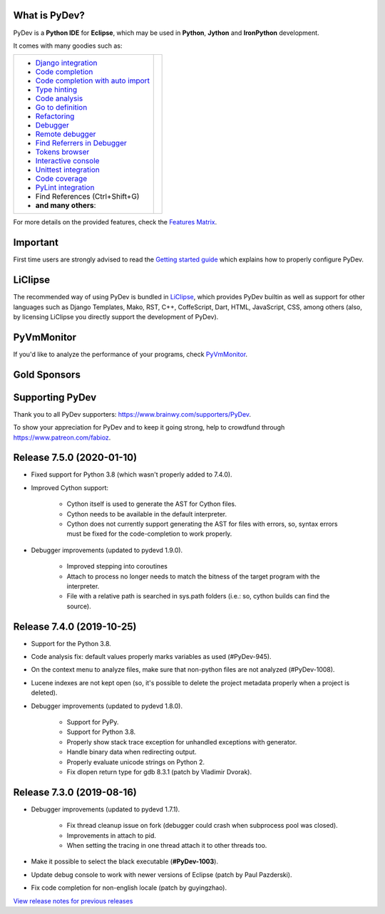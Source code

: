..
    <right_area>
    	<div class="section" id="development-info">
		<h1>Development Info</h1>
		<p><a class="reference external" href="http://pydev.blogspot.com/">PyDev Blog</a></p>
		</div>

    	<div class="section" id="about">
		<h1>Contact, Issues</h1>
		<p><a class="reference external" href="about.html">See About</a></p>
		</div>

		<div class="section" id="releases-history">
		<h1>Releases History:</h1>
		<p><a class="reference external" href="history_pydev.html">History for PyDev</a></p>
		<p><a class="reference external" href="history_pydev_extensions.html">History for PyDev Extensions</a></p>
		</div>


		<div class="section" id="silver-sponsors">
		<h1>Silver Sponsors</h1>

        <div id="silver-sponsors-a-hrefs">
        <a href="https://businessnamegenerator.com" border=0><img class="sponsors" src="images/sponsors/bng_logo.png" style="width:150px;height:60px;" alt="businessnamegenerator.com" title="https://businessnamegenerator.com" /></a>

        <a href="https://makeawebsitehub.com" border=0><img class="sponsors" src="images/sponsors/websitehub.png" style="width:150px;height:60px;" alt="makeawebsitehub.com" title="https://makeawebsitehub.com" /></a>

        <a href="https://www.scams.info/" border=0><img class="sponsors" style="width:150px;height:60px;" src="images/sponsors/scams-info.png" alt="scams.info" title="https://www.scams.info/" /></a>
        </div>

        <div class="section" id="bronze-sponsors">
        <h1>Bronze Sponsors</h1>

        <div id="bronze-sponsors-a-hrefs">

		<a href="https://laina.pro/" border=0><img class="sponsors" style="width:50px;height:50px;" src="images/sponsors/lainapro.png" alt="Laina.pro" title="https://laina.pro/" /></a>

		<a href="https://www.bestvpn.co/" border=0><img class="sponsors" style="width:50px;height:50px;" src="images/sponsors/bestvpn.png" alt="bestvpn" title="https://www.bestvpn.co/" /></a>

		<a href="https://moneezy.com/" border=0><img class="sponsors" style="width:50px;height:50px;" src="images/sponsors/moneezy.png" alt="moneezy" title="https://moneezy.com/" /></a>

		<a href="https://www.credimaxx.de/" border=0><img class="sponsors" style="width:50px;height:50px;" src="images/sponsors/credimaxx.png" alt="credimaxx" title="https://www.credimaxx.de/" /></a>

		<a href="https://moneyarcher.com/se/" border=0><img class="sponsors" style="width:50px;height:50px;" src="images/sponsors/moneyarcher.png" alt="moneyarcher" title="https://moneyarcher.com/se/" /></a>

		<a href="https://www.weclub88.net/" border=0><img class="sponsors" style="width:50px;height:50px;" src="images/sponsors/weclub88.png" alt="online casino malaysia" title="https://www.weclub88.net/" /></a>

		<a href="https://mobilunity.com/" border=0><img class="sponsors" style="width:50px;height:50px;" src="images/sponsors/mobilunity.png" alt="Mobilunity" title="https://mobilunity.com/" /></a>

		<a href="https://www.jitbit.com/helpdesk/" border=0><img class="sponsors" style="width:50px;height:50px;" src="images/sponsors/jitbit.png" alt="Jitbit Helpdesk Software" title="https://www.jitbit.com/helpdesk/" /></a>

		<a href="https://tt.edu.au/" border=0><img class="sponsors" style="width:50px;height:50px;" src="images/sponsors/tradie_training.png" alt="Tradie Training White Card" title="https://tt.edu.au/" /></a>

		<a href="https://casinonutansvensklicens.com/" border=0><img class="sponsors" style="width:50px;height:50px;" src="images/sponsors/casinonutansvensklicens.png" alt="casino utan svensk licens" title="https://casinonutansvensklicens.com/" /></a>

		<a href="https://bestsitesuk.casino/not-on-gamstop/" border=0><img class="sponsors" style="width:50px;height:50px;" src="images/sponsors/bestsitesuk_casino.png" alt="casinos not on gamstop" title="https://bestsitesuk.casino/not-on-gamstop/" /></a>

		<a href="https://www.top5credits.com/" border=0><img class="sponsors" style="width:50px;height:50px;" src="images/sponsors/top5credits.png" alt="top5credits.com" title="https://www.top5credits.com/" /></a>

		<a href="https://www.vpnranks.com/" border=0><img class="sponsors" style="width:50px;height:50px;" src="images/sponsors/vpnranks.png" alt="vpnranks.com" title="https://www.vpnranks.com/" /></a>

		<a href="http://g7r.com/" border=0><img class="sponsors" style="width:50px;height:50px;" src="images/sponsors/g7r.png" alt="g7r.com" title="http://g7r.com/" /></a>

		<a href="https://www.onlineesports.com/" border=0><img class="sponsors" style="width:50px;height:50px;" src="images/sponsors/onlineesports.png" alt="onlineesports.com" title="https://www.onlineesports.com/" /></a>

		<a href="https://writersperhour.com/" border=0><img class="sponsors" style="width:50px;height:50px;" src="images/sponsors/writersperhour.jpg" alt="writersperhour.com" title="https://writersperhour.com/" /></a>

		<a href="https://datingpilot.dk/" border=0><img class="sponsors" style="width:50px;height:50px;" src="images/sponsors/datingpilot.jpg" alt="datingpilot.dk" title="https://datingpilot.dk/" /></a>

		<a href="https://fair-laan.dk/" border=0><img class="sponsors" style="width:50px;height:50px;" src="images/sponsors/fair-laan.dk.jpg" alt="fair-laan.dk" title="https://fair-laan.dk/" /></a>

		<a href="https://matchbanker.pl/" border=0><img class="sponsors" style="width:50px;height:50px;" src="images/sponsors/matchbanker.pl.jpg" alt="Matchbanker.pl" title="https://matchbanker.pl/" /></a>

		<a href="https://matchbanker.es/" border=0><img class="sponsors" style="width:50px;height:50px;" src="images/sponsors/matchbanker.es.jpg" alt="Matchbanker.es" title="https://matchbanker.es/" /></a>

		<a href="https://matchbanker.fi/" border=0><img class="sponsors" style="width:50px;height:50px;" src="images/sponsors/matchbanker.fi.jpg" alt="Matchbanker.fi" title="https://matchbanker.fi/" /></a>

		<a href="https://www.casinotopp.net/" border=0><img class="sponsors" style="width:50px;height:50px;" src="images/sponsors/casinotopp.net.png" alt="casino topp" title="https://www.casinotopp.net/" /></a>

		<a href="https://superkredit.net/" border=0><img class="sponsors" style="width:50px;height:50px;" src="images/sponsors/superkredit.png" alt="superkredit.net" title="https://superkredit.net/" /></a>

		<a href="https://slots.io/" border=0><img class="sponsors" style="width:50px;height:50px;" src="images/sponsors/slots_io.png" alt="slots.io" title="https://slots.io/" /></a>

		<a href="https://loanscouter.com/" border=0><img class="sponsors" style="width:50px;height:50px;" src="images/sponsors/loanscouter.jpg" alt="loanscouter.com" title="https://loanscouter.com/" /></a>

		<a href="https://fair-laan.se/" border=0><img class="sponsors" style="width:50px;height:50px;" src="images/sponsors/fair_laan_se.jpg" alt="fair-laan.se" title="https://fair-laan.se/" /></a>

		<a href="https://moneypug.co.uk/" border=0><img class="sponsors" style="width:50px;height:50px;" src="images/sponsors/moneypug.png" alt="moneypug.co.uk" title="https://moneypug.co.uk/" /></a>

		<a href="https://mrcasinova.com/no/" border=0><img class="sponsors" style="width:50px;height:50px;" src="images/sponsors/mrcasinova.png" alt="nettcasino" title="https://mrcasinova.com/no/" /></a>

		<a href="https://monovm.com/vps-linux/" border=0><img class="sponsors" style="width:50px;height:50px;" src="images/sponsors/monovm.png" alt="monovm.com" title="https://monovm.com/vps-linux/" /></a>

		<a href="https://1gbits.com" border=0><img class="sponsors" style="width:50px;height:50px;" src="images/sponsors/1gbits.png" alt="1gbits.com" title="https://1gbits.com" /></a>

		<a href="https://vpn.surf/buy-vpn/" border=0><img class="sponsors" style="width:50px;height:50px;" src="images/sponsors/vpn_surf.png" alt="vpn.surf" title="https://vpn.surf/buy-vpn/" /></a>

        <a href="https://lejonfinans.com/" border=0><img class="sponsors" style="width:50px;height:50px;" src="images/sponsors/lejofinans.png" alt="LejonFinans" title="https://lejonfinans.com/" /></a>

		<a href="https://www.immigrationlawofmt.com" border=0><img class="sponsors" style="width:50px;height:50px;" src="images/sponsors/immigrationlawofmt.png" alt="immigrationlawofmt" title="https://www.immigrationlawofmt.com" /></a>

        <a href="https://www.ecosecretariat.org/" border=0><img class="sponsors" style="width:50px;height:50px;" src="images/sponsors/ecosecretariat.png" alt="Eco Secretariat" title="https://www.ecosecretariat.org/" /></a>

        <a href="https://essayshark.com/" border=0><img class="sponsors" style="width:50px;height:50px;" src="images/sponsors/essay_shark.png" alt="EssayShark" title="https://essayshark.com/" /></a>

        <a href="https://www.privatkreditsofort.ch/" border=0><img class="sponsors" style="width:50px;height:50px;" src="images/sponsors/privatkredit-sofort.png" alt="PrivatkreditSofort.ch" title="https://www.privatkreditsofort.ch/" /></a>

		<a href="https://rocketpayz.com/" border=0><img class="sponsors" style="width:50px;height:50px;" src="images/sponsors/rocketpayz.png" alt="rocketpayz.com" title="https://rocketpayz.com/" /></a>

        <a href="https://www.codefirst.co.uk/" border=0><img class="sponsors" style="width:50px;height:50px;" src="images/sponsors/codefirst.png" alt="CodeFirst" title="https://www.codefirst.co.uk/" /></a>

        <a href="http://smålånutensikkerhet.com/" border=0><img class="sponsors" style="width:50px;height:50px;" src="images/sponsors/skazani_logo.png" alt="http://smålånutensikkerhet.com/" title="http://smålånutensikkerhet.com/" /></a>

        <a href="https://slotcatalog.com" border=0><img class="sponsors" style="width:50px;height:50px;" src="images/sponsors/slotcatalog.png" alt="slotcatalog.com" title="https://slotcatalog.com" /></a>

		<a href="https://nyecasinonorge.org/" border=0><img class="sponsors" style="width:50px;height:50px;" src="images/sponsors/nyecasinonorge.png" alt="nyecasinonorge.org" title="https://nyecasinonorge.org/" /></a>

        <a href="https://www.websitehostingrating.com/" border=0><img class="sponsors" style="width:50px;height:50px;" src="images/sponsors/webhostingrating.png" alt="websitehostingrating" title="https://www.websitehostingrating.com/" /></a>

        <a href="https://lainaa-helposti.fi/" border=0><img class="sponsors" style="width:50px;height:50px;" src="images/sponsors/lainaa_helposti.png" alt="laina-helposti.fi" title="https://lainaa-helposti.fi/" /></a>

        <a href="https://couponscorpion.com/" border=0><img class="sponsors" style="width:50px;height:50px;" src="images/sponsors/udemy_coupons.png" alt="Udemy Coupon" title="https://couponscorpion.com/" /></a>

        <a href="https://smslåndirektutbetalning.se/" border=0><img class="sponsors" style="width:50px;height:50px;" src="images/sponsors/smslan.png" alt="SmsLånDirektUtbetalning.se" title="https://smslåndirektutbetalning.se/" /></a>

        <a href="https://esportbetting.eu/" border=0><img class="sponsors" style="width:50px;height:50px;" src="images/sponsors/esport_betting.png" alt="eSportBetting" title="https://esportbetting.eu/" /></a>

		<a href="https://casinopiloten.com/bonus" border=0><img class="sponsors" style="width:50px;height:50px;" src="images/sponsors/casinopiloten.png" alt="casinobonus" title="https://casinopiloten.com/bonus" /></a>

		<a href="https://gamblescope.com/" border=0><img class="sponsors" style="width:50px;height:50px;" src="images/sponsors/gamblescope.png" alt="gamblescope.com" title="https://gamblescope.com/" /></a>

        <a href="https://allesrefurbished.nl" border=0><img class="sponsors" style="width:50px;height:50px;" src="images/sponsors/alles_refurbished.png" alt="Alles Refurbished - overview of refurbished tablets, telephones and more (in Dutch)" title="Alles Refurbished - overview of refurbished tablets, telephones and more (in Dutch)" /></a>

        <a href="https://netotraffic.com/" border=0><img class="sponsors" style="width:50px;height:50px;" src="images/sponsors/netotraffic.png" alt="Netotraffic" title="https://netotraffic.com/" /></a>

        <a href="https://www.vpsserver.com" border=0><img class="sponsors" style="width:50px;height:50px;" src="images/sponsors/vpsserver50-50.png" alt="vpsserver" title="https://www.vpsserver.com" /></a>

        <a href="https://gamblerspro.com/" border=0><img class="sponsors" style="width:50px;height:50px;" src="images/sponsors/gamblerspro.png" alt="Online casino reviews" title="https://gamblerspro.com"/></a>

        <a href="https://superbwebsitebuilders.com/" border=0><img class="sponsors" style="width:50px;height:50px;" src="images/sponsors/superbwebsitebuilders.png" alt="superbwebsitebuilders" title="https://superbwebsitebuilders.com/" /></a>

		</div>

        </div>


		<script>

		function shuffle(array) {
		  var currentIndex = array.length, temporaryValue, randomIndex;

		  // While there remain elements to shuffle...
		  while (0 !== currentIndex) {

		    // Pick a remaining element...
		    randomIndex = Math.floor(Math.random() * currentIndex);
		    currentIndex -= 1;

		    // And swap it with the current element.
		    temporaryValue = array[currentIndex];
		    array[currentIndex] = array[randomIndex];
		    array[randomIndex] = temporaryValue;
		  }

		  return array;
		}

		shuffleEntries = function(name, addBr) {
			var bronzeSponsorsAHrefs = document.getElementById(name);
			var children = bronzeSponsorsAHrefs.getElementsByTagName('a');
			var nChildren = children.length;

			var arr = [];
			for (var i=0; i< nChildren; i++){
				arr.push(children[i]);
			}
			arr = shuffle(arr);

			var newHtml = '';
			for (var i=0; i< arr.length; i++){
			    newHtml += arr[i].outerHTML;
			    if(addBr && ((i + 1) % addBr == 0)){
			    	newHtml += '<br class="hideWhenScreenSmall"/>';
			    }
		    }
		    bronzeSponsorsAHrefs.innerHTML = newHtml;
		};
		shuffleEntries("bronze-sponsors-a-hrefs");
		shuffleEntries("silver-sponsors-a-hrefs");
		</script>

    <br/>
    <strong>Acknowledgements</strong>
    <br/>
    <br/>
    <p class="italic">
    "YourKit kindly supports PyDev (and other open source projects) with its full-featured Java Profiler.
    <br/>
    <br/>
    YourKit, LLC is the creator of innovative and intelligent tools for profiling
    Java and .NET applications. Take a look at YourKit's leading software products:
    <a href="http://www.yourkit.com/java/profiler/index.jsp"><img src="images/yk.png" width="12" height="12" border="0"  /> YourKit Java Profiler</a> and
    <a href="http://www.yourkit.com/.net/profiler/index.jsp"><img src="images/yk.png" width="12" height="12" border="0" /> YourKit .NET Profiler</a>."
    </p>

    </right_area>


    <image_area></image_area>


    <quote_area></quote_area>

What is PyDev?
=================

PyDev is a **Python IDE** for **Eclipse**, which may be used in **Python**, **Jython** and **IronPython** development.

.. _Features Matrix: manual_adv_features.html
.. _History for PyDev Extensions: history_pydev_extensions.html
.. _History for PyDev: history_pydev.html
.. _View release notes for previous releases: history_pydev.html
.. _PyDev Blog: http://pydev.blogspot.com/

.. _Type hinting: manual_adv_type_hints.html
.. _Django Integration: manual_adv_django.html
.. _Code Completion: manual_adv_complctx.html
.. _Code completion with auto import: manual_adv_complnoctx.html
.. _Code Analysis: manual_adv_code_analysis.html
.. _Go to definition: manual_adv_gotodef.html
.. _Refactoring: manual_adv_refactoring.html
.. _Mark occurrences: manual_adv_markoccurrences.html
.. _Debugger: manual_adv_debugger.html
.. _Remote debugger: manual_adv_remote_debugger.html
.. _Tokens browser: manual_adv_open_decl_quick.html
.. _Interactive console: manual_adv_interactive_console.html
.. _Syntax highlighting: manual_adv_editor_prefs.html
.. _Unittest integration: manual_adv_pyunit.html
.. _Code coverage: manual_adv_coverage.html
.. _PyLint integration: manual_adv_pylint.html
.. _video: video_pydev_20.html
.. _Find Referrers in Debugger: manual_adv_debugger_find_referrers.html

It comes with many goodies such as:

+----------------------------------------------------------------------------------------------------------------------------------------------------------------------------------------------------------------------------------------------------------+--------------------------------------------------------------------------------------------------------------------------------------------------+
| * `Django integration`_                                                                                                                                                                                                                                  |                                                                                                                                                  |
| * `Code completion`_                                                                                                                                                                                                                                     |                                                                                                                                                  |
| * `Code completion with auto import`_                                                                                                                                                                                                                    |                                                                                                                                                  |
| * `Type hinting`_                                                                                                                                                                                                                                        |                                                                                                                                                  |
| * `Code analysis`_                                                                                                                                                                                                                                       | .. raw:: html                                                                                                                                    |
| * `Go to definition`_                                                                                                                                                                                                                                    |                                                                                                                                                  |
| * `Refactoring`_                                                                                                                                                                                                                                         |    <a href="video_pydev_20.html" border=0><img class="link" src="images/video/snap.png" alt="PyDev 2.0 video" title="Click to see video" /></a>  |
| * `Debugger`_                                                                                                                                                                                                                                            |                                                                                                                                                  |
| * `Remote debugger`_                                                                                                                                                                                                                                     |                                                                                                                                                  |
| * `Find Referrers in Debugger`_                                                                                                                                                                                                                          |                                                                                                                                                  |
| * `Tokens browser`_                                                                                                                                                                                                                                      |                                                                                                                                                  |
| * `Interactive console`_                                                                                                                                                                                                                                 |                                                                                                                                                  |
| * `Unittest integration`_                                                                                                                                                                                                                                |                                                                                                                                                  |
| * `Code coverage`_                                                                                                                                                                                                                                       |                                                                                                                                                  |
| * `PyLint integration`_                                                                                                                                                                                                                                  |                                                                                                                                                  |
| * Find References (Ctrl+Shift+G)                                                                                                                                                                                                                         |                                                                                                                                                  |
| * **and many others**:                                                                                                                                                                                                                                   |                                                                                                                                                  |
+----------------------------------------------------------------------------------------------------------------------------------------------------------------------------------------------------------------------------------------------------------+--------------------------------------------------------------------------------------------------------------------------------------------------+

For more details on the provided features, check the `Features Matrix`_.


Important
==========
First time users are strongly advised to read the `Getting started guide`_  which explains how to properly configure PyDev.


LiClipse
==========

The recommended way of using PyDev is bundled in `LiClipse <http://www.liclipse.com/>`_, which provides PyDev builtin as well as
support for other languages such as Django Templates, Mako, RST, C++, CoffeScript, Dart, HTML, JavaScript, CSS, among others (also, by licensing
LiClipse you directly support the development of PyDev).

PyVmMonitor
============

If you'd like to analyze the performance of your programs, check `PyVmMonitor <http://www.pyvmmonitor.com/>`_.


Gold Sponsors
==============

.. raw:: html

   <div id="gold-sponsors-a-hrefs">

   <a href="http://www.liclipse.com/" border=0><img class="sponsors" style="width:150px;height:100px;" src="images/sponsors/liclipse.png" alt="LiClipse" title="http://www.liclipse.com/" /></a>

   <a href="http://www.tracetronic.com" border=0><img class="sponsors" style="width:150px;height:100px;" src="images/sponsors/tracetronic.png" alt="Tracetronic" title="http://www.tracetronic.com/" /></a>

   <a href="https://websitesetup.org/" border=0><img class="sponsors" style="width:150px;height:100px;" src="images/sponsors/websitesetup.png" alt="WebsiteSetup" title="https://websitesetup.org/" /></a>

   <a href="http://www.squishlist.com/" border=0><img class="sponsors" style="width:150px;height:100px;" src="images/sponsors/squishlist.png" alt="Squishlist" title="http://www.squishlist.com/" /></a>

   <br class="hideWhenScreenSmall"/>

   <a href="http://www.pyvmmonitor.com/" border=0><img class="sponsors" style="width:150px;height:100px;" src="images/sponsors/pyvmmonitor.png" alt="PyVmMonitor" title="http://www.pyvmmonitor.com/" /></a>

   <a href="https://software.intel.com/distribution-for-python" border=0><img class="sponsors" style="width:150px;height:100px;" src="images/sponsors/intel.png" alt="Intel" title="https://software.intel.com/distribution-for-python" /></a>

   <a href="https://cooltechzone.com/best-vpn/" border=0><img class="sponsors" style="width:150px;height:100px;" src="images/sponsors/cooltechzone.png" alt="Best VPN" title="https://cooltechzone.com/best-vpn/" /></a>

   </div>

   <script>
   shuffleEntries("gold-sponsors-a-hrefs", 4);
   </script>

Supporting PyDev
=================

Thank you to all PyDev supporters: https://www.brainwy.com/supporters/PyDev.

To show your appreciation for PyDev and to keep it going strong, help to crowdfund through https://www.patreon.com/fabioz.

.. _`Getting started guide`: manual_101_root.html
.. _`update sites page`: update_sites/index.html
.. _`the download page`: download.html#pydev-does-not-appear-after-install


Release 7.5.0 (2020-01-10)
=============================

* Fixed support for Python 3.8 (which wasn't properly added to 7.4.0).
* Improved Cython support:

	* Cython itself is used to generate the AST for Cython files.
	* Cython needs to be available in the default interpreter.
	* Cython does not currently support generating the AST for files with errors, so, syntax errors must be fixed for the code-completion to work properly.

* Debugger improvements (updated to pydevd 1.9.0).

	* Improved stepping into coroutines
	* Attach to process no longer needs to match the bitness of the target program with the interpreter.
	* File with a relative path is searched in sys.path folders (i.e.: so, cython builds can find the source).


Release 7.4.0 (2019-10-25)
=============================

* Support for the Python 3.8.
* Code analysis fix: default values properly marks variables as used (#PyDev-945).
* On the context menu to analyze files, make sure that non-python files are not analyzed (#PyDev-1008).
* Lucene indexes are not kept open (so, it's possible to delete the project metadata properly when a project is deleted).
* Debugger improvements (updated to pydevd 1.8.0).

	* Support for PyPy.
	* Support for Python 3.8.
	* Properly show stack trace exception for unhandled exceptions with generator.
	* Handle binary data when redirecting output.
	* Properly evaluate unicode strings on Python 2.
	* Fix dlopen return type for gdb 8.3.1 (patch by Vladimir Dvorak).


Release 7.3.0 (2019-08-16)
=============================

* Debugger improvements (updated to pydevd 1.7.1).

	* Fix thread cleanup issue on fork (debugger could crash when subprocess pool was closed).
	* Improvements in attach to pid.
	* When setting the tracing in one thread attach it to other threads too.

* Make it possible to select the black executable (**#PyDev-1003**).
* Update debug console to work with newer versions of Eclipse (patch by Paul Pazderski).
* Fix code completion for non-english locale (patch by guyingzhao).





`View release notes for previous releases`_

